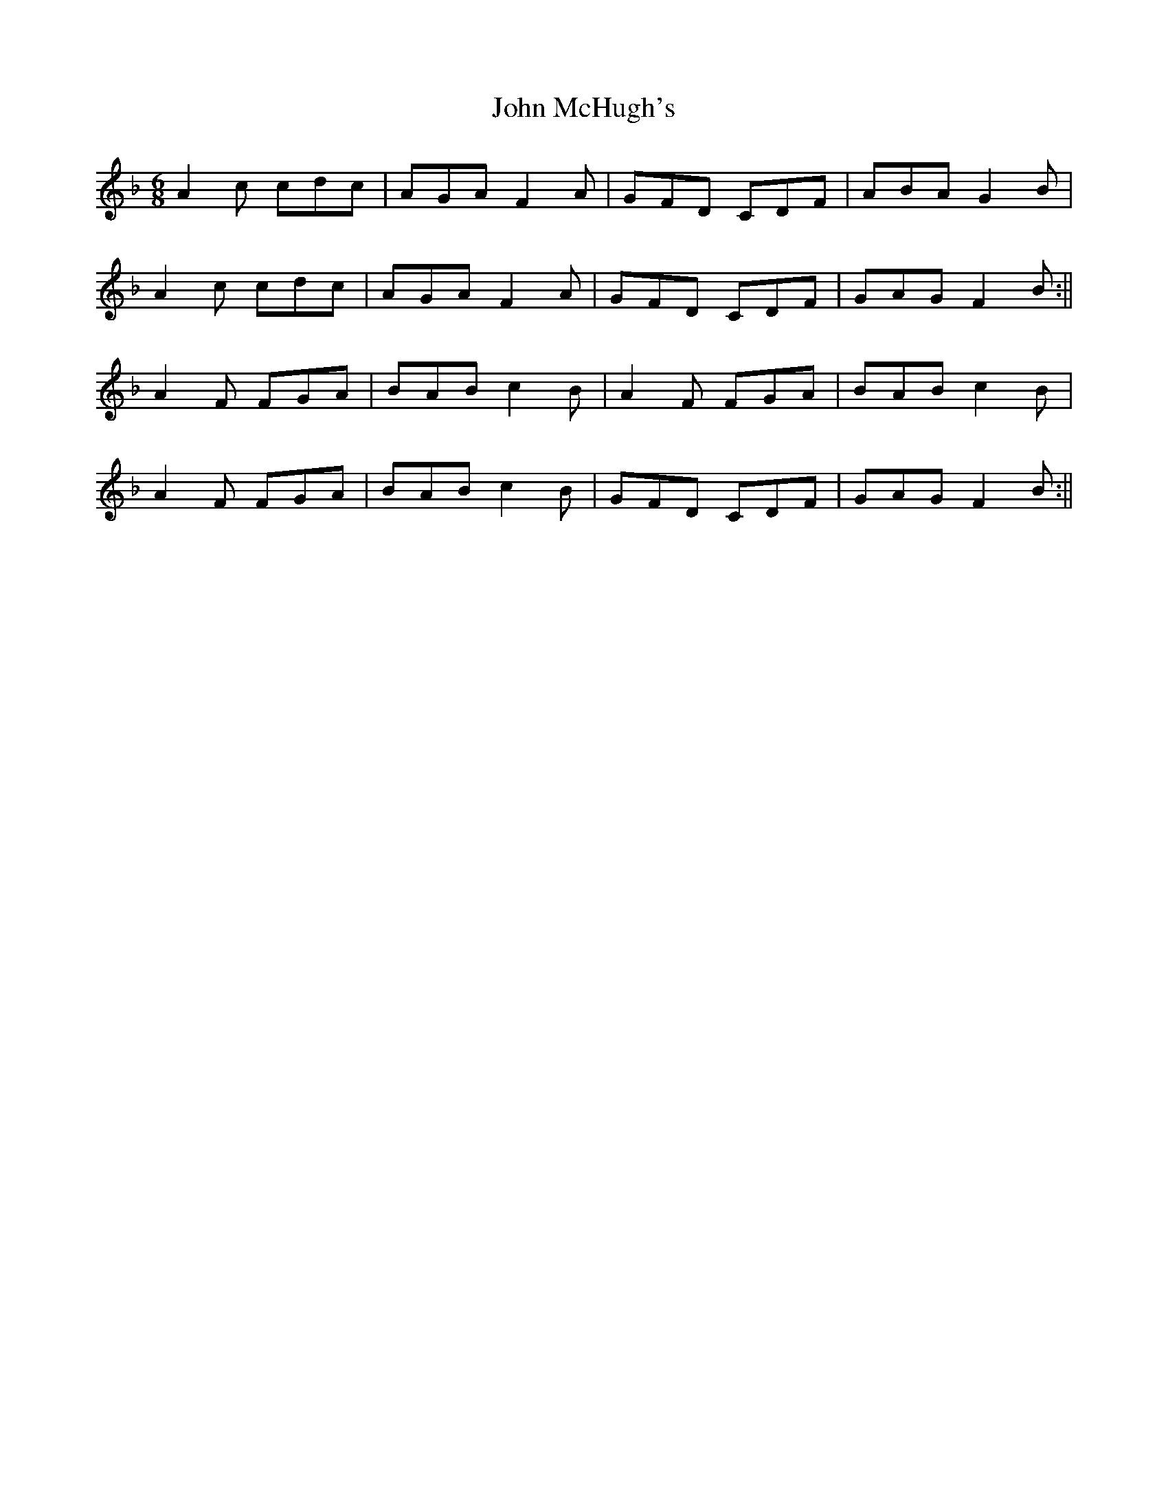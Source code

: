 X: 3
T: John McHugh's
Z: Tøm
S: https://thesession.org/tunes/2664#setting26769
R: jig
M: 6/8
L: 1/8
K: Fmaj
A2 c cdc|AGA F2A|GFD CDF|ABA G2 B|
A2 c cdc|AGA F2A|GFD CDF|GAG F2 B:||
A2F FGA|BAB c2B|A2F FGA|BAB c2B|
A2F FGA|BAB c2B|GFD CDF|GAG F2 B:||
